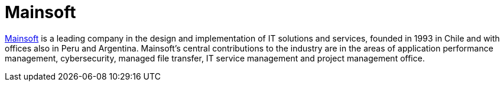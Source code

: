 :slug: partners/mainsoft/
:description: Our partners allow us to complete our portfolio and offer better security testing services. Get to know them and become one of them.
:keywords: Fluid Attacks, Partners, Services, Security Testing, Software Development, Pentesting, Ethical Hacking
:partnerlogo: logo-mainsoft
:alt: Logo Mainsoft
:partner: yes

= Mainsoft

link:https://www.mainsoft.cl/[Mainsoft] is a leading company in the design and implementation
of IT solutions and services, founded in 1993 in Chile
and with offices also in Peru and Argentina.
Mainsoft's central contributions to the industry are in the areas
of application performance management, cybersecurity, managed file transfer,
IT service management and project management office.
